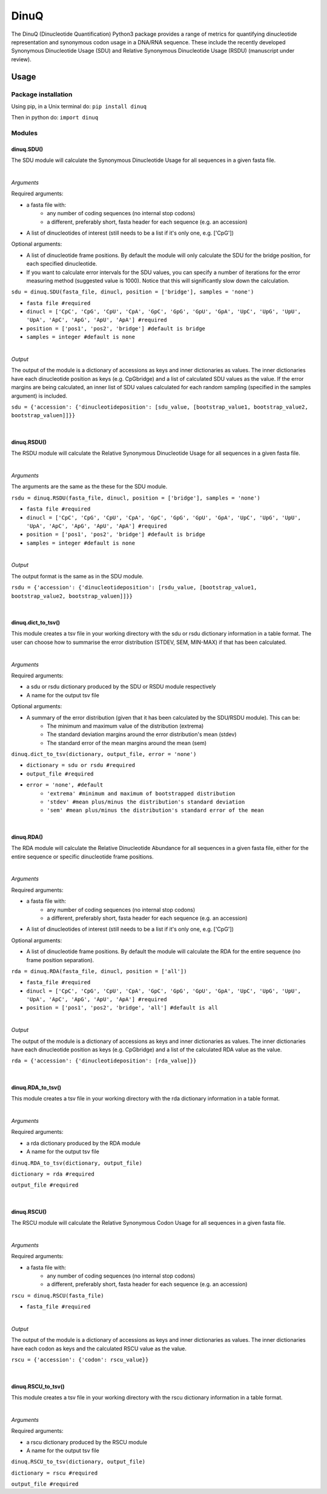 =====
DinuQ
=====

The DinuQ (Dinucleotide Quantification) Python3 package provides a range of metrics for quantifying dinucleotide representation and synonymous codon usage in a DNA/RNA sequence. These include the recently developed Synonymous Dinucleotide Usage (SDU) and Relative Synonymous Dinucleotide Usage (RSDU) (manuscript under review).


Usage
"""""


Package installation
--------------------

Using pip, in a Unix terminal do:
``pip install dinuq``

Then in python do:
``import dinuq``

Modules
-------

dinuq.SDU()
^^^^^^^^^^^
The SDU module will calculate the Synonymous Dinucleotide Usage for all sequences in a given fasta file.

|

*Arguments*

Required arguments: 

- a fasta file with:
        - any number of coding sequences (no internal stop codons)
        - a different, preferably short, fasta header for each sequence (e.g. an accession)
- A list of dinucleotides of interest (still needs to be a list if it's only one, e.g. ['CpG'])

Optional arguments: 

- A list of dinucleotide frame positions. By default the module will only calculate the SDU for the bridge position, for each specified dinucleotide.
- If you want to calculate error intervals for the SDU values, you can specify a number of iterations for the error measuring method (suggested value is 1000). Notice that this will significantly slow down the calculation.


``sdu = dinuq.SDU(fasta_file, dinucl, position = ['bridge'], samples = 'none')``


- ``fasta file #required``

- ``dinucl = ['CpC', 'CpG', 'CpU', 'CpA', 'GpC', 'GpG', 'GpU', 'GpA', 'UpC', 'UpG', 'UpU', 'UpA', 'ApC', 'ApG', 'ApU', 'ApA'] #required``

- ``position = ['pos1', 'pos2', 'bridge'] #default is bridge``

- ``samples = integer #default is none``

|

*Output*

The output of the module is a dictionary of accessions as keys and inner dictionaries as values. The inner dictionaries have each dinucleotide position as keys (e.g. CpGbridge) and a list of calculated SDU values as the value.
If the error margins are being calculated, an inner list of SDU values calculated for each random sampling (specified in the samples argument) is included.


``sdu = {'accession': {'dinucleotideposition': [sdu_value, [bootstrap_value1, bootstrap_value2, bootstrap_valuen]]}}``

|

dinuq.RSDU()
^^^^^^^^^^^^

The RSDU module will calculate the Relative Synonymous Dinucleotide Usage for all sequences in a given fasta file.

|

*Arguments*

The arguments are the same as the these for the SDU module.


``rsdu = dinuq.RSDU(fasta_file, dinucl, position = ['bridge'], samples = 'none')``


- ``fasta file #required``

- ``dinucl = ['CpC', 'CpG', 'CpU', 'CpA', 'GpC', 'GpG', 'GpU', 'GpA', 'UpC', 'UpG', 'UpU', 'UpA', 'ApC', 'ApG', 'ApU', 'ApA'] #required``

- ``position = ['pos1', 'pos2', 'bridge'] #default is bridge``

- ``samples = integer #default is none``

|

*Output*

The output format is the same as in the SDU module.


``rsdu = {'accession': {'dinucleotideposition': [rsdu_value, [bootstrap_value1, bootstrap_value2, bootstrap_valuen]]}}``

|

dinuq.dict_to_tsv()
^^^^^^^^^^^^^^^^^^^

This module creates a tsv file in your working directory with the sdu or rsdu dictionary information in a table format. The user can choose how to summarise the error distribution (STDEV, SEM, MIN-MAX) if that has been calculated.

|

*Arguments*

Required arguments: 

- a sdu or rsdu dictionary produced by the SDU or RSDU module respectively
- A name for the output tsv file

Optional arguments: 

- A summary of the error distribution (given that it has been calculated by the SDU/RSDU module). This can be:
		- The minimum and maximum value of the distribution (extrema)
		- The standard deviation margins around the error distribution's mean (stdev)
		- The standard error of the mean margins around the mean (sem)


``dinuq.dict_to_tsv(dictionary, output_file, error = 'none')``


- ``dictionary = sdu or rsdu #required``

- ``output_file #required``

- ``error = 'none', #default``
		- ``'extrema' #minimum and maximum of bootstrapped distribution``
		- ``'stdev' #mean plus/minus the distribution's standard deviation``
		- ``'sem' #mean plus/minus the distribution's standard error of the mean``
	
|
	
dinuq.RDA()
^^^^^^^^^^^
The RDA module will calculate the Relative Dinucleotide Abundance for all sequences in a given fasta file, either for the entire sequence or specific dinucleotide frame positions.

|

*Arguments*

Required arguments: 

- a fasta file with:
        - any number of coding sequences (no internal stop codons)
        - a different, preferably short, fasta header for each sequence (e.g. an accession)
- A list of dinucleotides of interest (still needs to be a list if it's only one, e.g. ['CpG'])

Optional arguments: 

- A list of dinucleotide frame positions. By default the module will calculate the RDA for the entire sequence (no frame position separation).


``rda = dinuq.RDA(fasta_file, dinucl, position = ['all'])``


- ``fasta_file #required``

- ``dinucl = ['CpC', 'CpG', 'CpU', 'CpA', 'GpC', 'GpG', 'GpU', 'GpA', 'UpC', 'UpG', 'UpU', 'UpA', 'ApC', 'ApG', 'ApU', 'ApA'] #required``

- ``position = ['pos1', 'pos2', 'bridge', 'all'] #default is all``

|

*Output*

The output of the module is a dictionary of accessions as keys and inner dictionaries as values. The inner dictionaries have each dinucleotide position as keys (e.g. CpGbridge) and a list of the calculated RDA value as the value.

``rda = {'accession': {'dinucleotideposition': [rda_value]}}``	

|

dinuq.RDA_to_tsv()
^^^^^^^^^^^^^^^^^^

This module creates a tsv file in your working directory with the rda dictionary information in a table format.

|

*Arguments*

Required arguments: 

- a rda dictionary produced by the RDA module
- A name for the output tsv file


``dinuq.RDA_to_tsv(dictionary, output_file)``


``dictionary = rda #required``

``output_file #required``
	
|
	
dinuq.RSCU()
^^^^^^^^^^^^
The RSCU module will calculate the Relative Synonymous Codon Usage for all sequences in a given fasta file.

|

*Arguments*

Required arguments: 

- a fasta file with:
        - any number of coding sequences (no internal stop codons)
        - a different, preferably short, fasta header for each sequence (e.g. an accession)


``rscu = dinuq.RSCU(fasta_file)``

- ``fasta_file #required``


|

*Output*

The output of the module is a dictionary of accessions as keys and inner dictionaries as values. The inner dictionaries have each codon as keys and the calculated RSCU value as the value.

``rscu = {'accession': {'codon': rscu_value}}``

|

dinuq.RSCU_to_tsv()
^^^^^^^^^^^^^^^^^^^

This module creates a tsv file in your working directory with the rscu dictionary information in a table format.

|

*Arguments*

Required arguments: 

- a rscu dictionary produced by the RSCU module
- A name for the output tsv file


``dinuq.RSCU_to_tsv(dictionary, output_file)``


``dictionary = rscu #required``

``output_file #required``